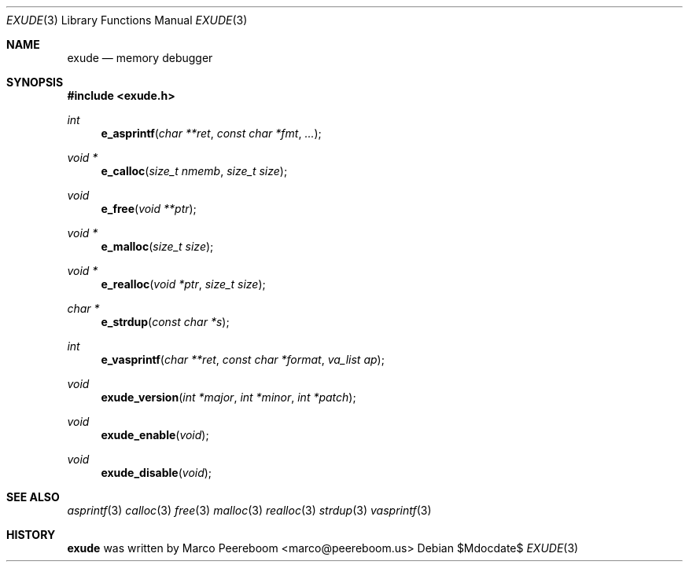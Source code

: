 .\"
.\" Copyright (c) 2010 Marco Peereboom <marco@peereboom.us>
.\"
.\" Permission to use, copy, modify, and distribute this software for any
.\" purpose with or without fee is hereby granted, provided that the above
.\" copyright notice and this permission notice appear in all copies.
.\"
.\" THE SOFTWARE IS PROVIDED "AS IS" AND THE AUTHOR DISCLAIMS ALL WARRANTIES
.\" WITH REGARD TO THIS SOFTWARE INCLUDING ALL IMPLIED WARRANTIES OF
.\" MERCHANTABILITY AND FITNESS. IN NO EVENT SHALL THE AUTHOR BE LIABLE FOR
.\" ANY SPECIAL, DIRECT, INDIRECT, OR CONSEQUENTIAL DAMAGES OR ANY DAMAGES
.\" WHATSOEVER RESULTING FROM LOSS OF USE, DATA OR PROFITS, WHETHER IN AN
.\" ACTION OF CONTRACT, NEGLIGENCE OR OTHER TORTIOUS ACTION, ARISING OUT OF
.\" OR IN CONNECTION WITH THE USE OR PERFORMANCE OF THIS SOFTWARE.
.\"
.Dd $Mdocdate$
.Dt EXUDE 3
.Os
.Sh NAME
.Nm exude 
.Nd memory debugger 
.Sh SYNOPSIS
.Fd #include <exude.h>
.Ft int
.Fn e_asprintf "char **ret" "const char *fmt" "..."
.Ft void * 
.Fn e_calloc "size_t nmemb" "size_t size"
.Ft void
.Fn e_free "void **ptr"
.Ft void *
.Fn e_malloc "size_t size"
.Ft void *
.Fn e_realloc "void *ptr" "size_t size"
.Ft char *
.Fn e_strdup "const char *s"  
.Ft int
.Fn e_vasprintf "char **ret" "const char *format" "va_list ap" 
.Ft void
.Fn exude_version "int *major" "int *minor" "int *patch"
.Ft void
.Fn exude_enable "void"
.Ft void
.Fn exude_disable "void"
.Pp
.Sh SEE ALSO
.Xr asprintf 3
.Xr calloc 3
.Xr free 3
.Xr malloc 3
.Xr realloc 3
.Xr strdup 3
.Xr vasprintf 3
.Sh HISTORY
.An -nosplit
.Nm
was written by
.An Marco Peereboom Aq marco@peereboom.us
